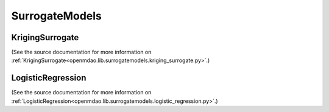 
.. index:: SurrogateModels

.. _SurrogateModels:

SurrogateModels
===============

.. index:: KrigingSurrogate

.. _KrigingSurrogate:

KrigingSurrogate
~~~~~~~~~~~~~~~~~

(See the source documentation for more information on 
:ref:`KrigingSurrogate<openmdao.lib.surrogatemodels.kriging_surrogate.py>`.)

LogisticRegression
~~~~~~~~~~~~~~~~~~~

(See the source documentation for more information on 
:ref:`LogisticRegression<openmdao.lib.surrogatemodels.logistic_regression.py>`.)
